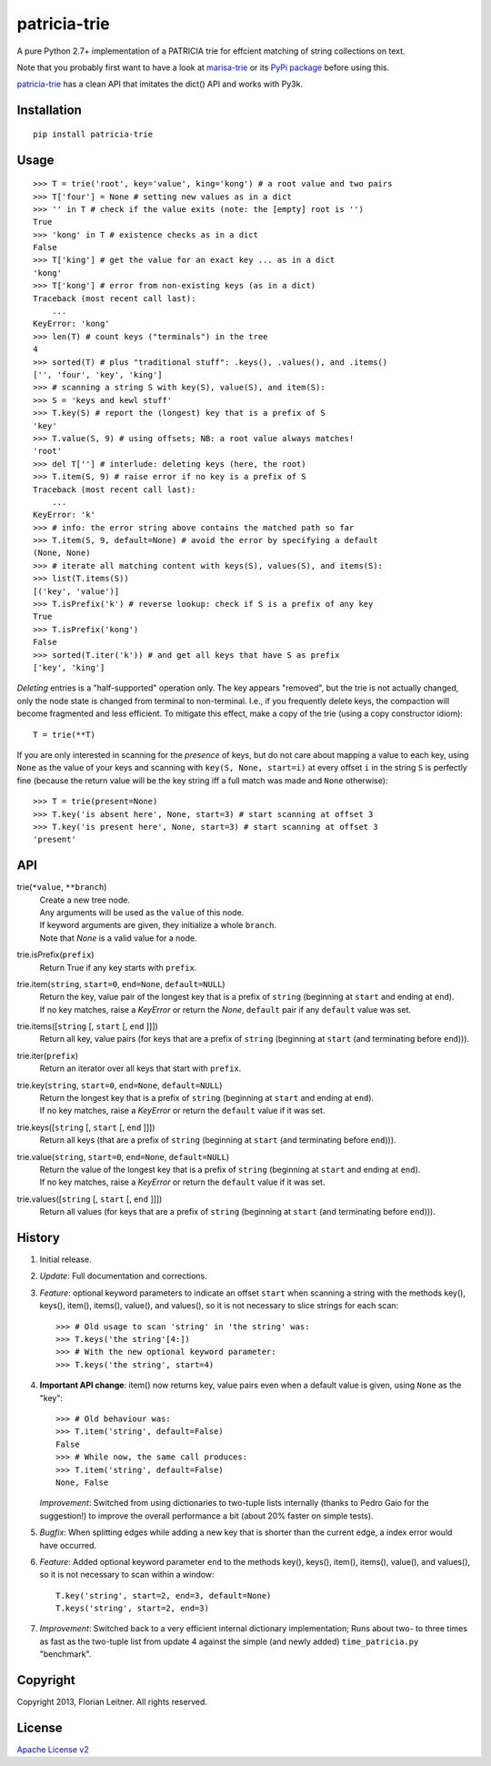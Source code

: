 patricia-trie
=============

A pure Python 2.7+ implementation of a PATRICIA trie for effcient matching
of string collections on text.

Note that you probably first want to have a look at `marisa-trie`_ or its
`PyPi package <https://github.com/kmike/marisa-trie/>`_ before using this.

`patricia-trie`_ has a clean API that imitates the dict() API and works with
Py3k.

Installation
------------

::

  pip install patricia-trie

Usage
-----

::

    >>> T = trie('root', key='value', king='kong') # a root value and two pairs
    >>> T['four'] = None # setting new values as in a dict
    >>> '' in T # check if the value exits (note: the [empty] root is '')
    True
    >>> 'kong' in T # existence checks as in a dict
    False
    >>> T['king'] # get the value for an exact key ... as in a dict
    'kong'
    >>> T['kong'] # error from non-existing keys (as in a dict)
    Traceback (most recent call last):
        ...
    KeyError: 'kong'
    >>> len(T) # count keys ("terminals") in the tree
    4
    >>> sorted(T) # plus "traditional stuff": .keys(), .values(), and .items()
    ['', 'four', 'key', 'king']
    >>> # scanning a string S with key(S), value(S), and item(S):
    >>> S = 'keys and kewl stuff'
    >>> T.key(S) # report the (longest) key that is a prefix of S
    'key'
    >>> T.value(S, 9) # using offsets; NB: a root value always matches!
    'root'
    >>> del T[''] # interlude: deleting keys (here, the root)
    >>> T.item(S, 9) # raise error if no key is a prefix of S
    Traceback (most recent call last):
        ...
    KeyError: 'k'
    >>> # info: the error string above contains the matched path so far
    >>> T.item(S, 9, default=None) # avoid the error by specifying a default
    (None, None)
    >>> # iterate all matching content with keys(S), values(S), and items(S):
    >>> list(T.items(S))
    [('key', 'value')]
    >>> T.isPrefix('k') # reverse lookup: check if S is a prefix of any key
    True
    >>> T.isPrefix('kong')
    False
    >>> sorted(T.iter('k')) # and get all keys that have S as prefix
    ['key', 'king']

*Deleting* entries is a "half-supported" operation only. The key appears
"removed", but the trie is not actually changed, only the node state is
changed from terminal to non-terminal. I.e., if you frequently delete keys,
the compaction will become fragmented and less efficient. To mitigate this
effect, make a copy of the trie (using a copy constructor idiom)::

    T = trie(**T)

If you are only interested in scanning for the *presence* of keys, but do not
care about mapping a value to each key, using ``None`` as the value of your
keys and scanning with ``key(S, None, start=i)`` at every offset ``i`` in the
string ``S`` is perfectly fine (because the return value will be the key
string iff a full match was made and ``None`` otherwise)::

    >>> T = trie(present=None)
    >>> T.key('is absent here', None, start=3) # start scanning at offset 3
    >>> T.key('is present here', None, start=3) # start scanning at offset 3
    'present'

API
---

trie(``*value``, ``**branch``)
    | Create a new tree node.
    | Any arguments will be used as the ``value`` of this node.
    | If keyword arguments are given, they initialize a whole ``branch``.
    | Note that `None` is a valid value for a node.

trie.isPrefix(``prefix``)
    | Return True if any key starts with ``prefix``.

trie.item(``string``, ``start=0``, ``end=None``, ``default=NULL``)
    | Return the key, value pair of the longest key that is a prefix of ``string`` (beginning at ``start`` and ending at ``end``).
    | If no key matches, raise a `KeyError` or return the `None`, ``default`` pair if any ``default`` value was set.

trie.items([``string`` [, ``start`` [, ``end`` ]]])
    Return all key, value pairs (for keys that are a prefix of ``string``
    (beginning at ``start`` (and terminating before ``end``))).

trie.iter(``prefix``)
    Return an iterator over all keys that start with ``prefix``.

trie.key(``string``, ``start=0``, ``end=None``, ``default=NULL``)
    | Return the longest key that is a prefix of ``string`` (beginning at ``start`` and ending at ``end``).
    | If no key matches, raise a `KeyError` or return the ``default`` value if it was set.

trie.keys([``string`` [, ``start`` [, ``end`` ]]])
    Return all keys (that are a prefix of ``string``
    (beginning at ``start`` (and terminating before ``end``))).

trie.value(``string``, ``start=0``, ``end=None``, ``default=NULL``)
    | Return the value of the longest key that is a prefix of ``string`` (beginning at ``start`` and ending at ``end``).
    | If no key matches, raise a `KeyError` or return the ``default`` value if it was set.

trie.values([``string`` [, ``start`` [, ``end`` ]]])
    Return all values (for keys that are a prefix of ``string``
    (beginning at ``start`` (and terminating before ``end``))).


History
-------

1. Initial release.
2. *Update*: Full documentation and corrections.
3. *Feature*: optional keyword parameters to indicate an offset ``start`` when
   scanning a string with the methods key(), keys(), item(), items(), value(),
   and values(), so it is not necessary to slice strings for each scan::

       >>> # Old usage to scan 'string' in 'the string' was:
       >>> T.keys('the string'[4:])
       >>> # With the new optional keyword parameter:
       >>> T.keys('the string', start=4)

4. **Important API change**: item() now returns key, value pairs even when a
   default value is given, using ``None`` as the "key"::

       >>> # Old behaviour was:
       >>> T.item('string', default=False)
       False
       >>> # While now, the same call produces:
       >>> T.item('string', default=False)
       None, False

   *Improvement*: Switched from using dictionaries to two-tuple lists
   internally (thanks to Pedro Gaio for the suggestion!) to improve the
   overall performance a bit (about 20% faster on simple tests).
5. *Bugfix*: When splitting edges while adding a new key that is shorter than
   the current edge, a index error would have occurred.
6. *Feature*: Added optional keyword parameter ``end`` to the methods key(),
   keys(), item(), items(), value(), and values(), so it is not necessary to
   scan within a window::

       T.key('string', start=2, end=3, default=None)
       T.keys('string', start=2, end=3)

7. *Improvement*: Switched back to a very efficient internal dictionary
   implementation; Runs about two- to three times as fast as the two-tuple
   list from update 4 against the simple (and newly added) ``time_patricia.py``
   "benchmark".

Copyright
---------

Copyright 2013, Florian Leitner. All rights reserved.

License
-------

`Apache License v2 <http://www.apache.org/licenses/LICENSE-2.0.html>`_

.. _marisa-trie: https://code.google.com/p/marisa-trie/
.. _patricia-trie: https://www.github.com/fnl/patricia-trie/
